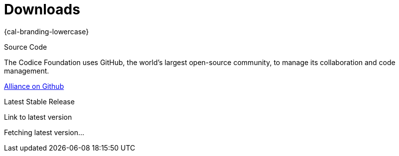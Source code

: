= Downloads

[#project-name]
{cal-branding-lowercase}

.Source Code
****
The Codice Foundation uses GitHub, the world's largest open-source community, to manage its collaboration and code management.

https://github.com/codice/Alliance[Alliance on Github]
****

.Latest Stable Release
****
[#stable-version]
Link to latest version

[#download-button]
Fetching latest version...
****
